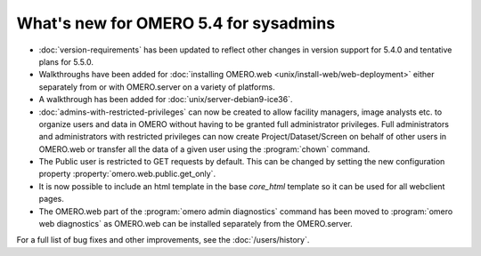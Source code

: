 What's new for OMERO 5.4 for sysadmins
======================================

- :doc:`version-requirements` has been updated to reflect other changes in
  version support for 5.4.0 and tentative plans for 5.5.0.

- Walkthroughs have been added for :doc:`installing OMERO.web <unix/install-web/web-deployment>` either separately from
  or with OMERO.server on a variety of platforms.

- A walkthrough has been added for :doc:`unix/server-debian9-ice36`.

- :doc:`admins-with-restricted-privileges` can now be created to allow
  facility managers, image analysts etc. to organize users and data in OMERO
  without having to be granted full administrator privileges. Full administrators and administrators with restricted privileges can now create Project/Dataset/Screen on behalf of other users in OMERO.web or transfer all the data of a given user using the :program:`chown` command.

- The Public user is restricted to GET requests by default. This can be
  changed by setting the new configuration property
  :property:`omero.web.public.get_only`.

- It is now possible to include an html template in the base `core_html` template so it can
  be used for all webclient pages.

- The OMERO.web part of the :program:`omero admin diagnostics` command has been moved to :program:`omero web diagnostics`
  as OMERO.web can be installed separately from the OMERO.server.

For a full list of bug fixes and other improvements, see the
:doc:`/users/history`.
